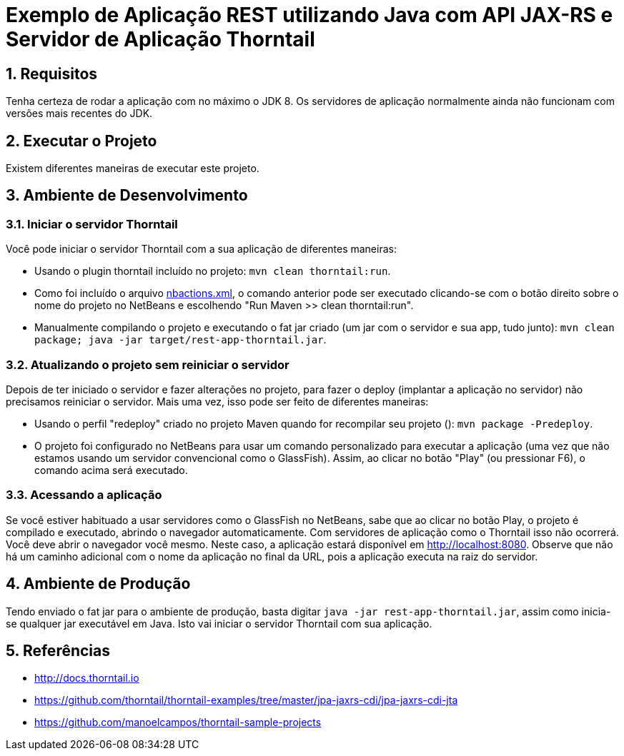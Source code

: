 :source-highlighter: highlightjs
:numbered:

= Exemplo de Aplicação REST utilizando Java com API JAX-RS e Servidor de Aplicação Thorntail

== Requisitos

Tenha certeza de rodar a aplicação com no máximo o JDK 8.
Os servidores de aplicação normalmente ainda não funcionam com versões mais recentes do JDK.

== Executar o Projeto

Existem diferentes maneiras de executar este projeto.

== Ambiente de Desenvolvimento 

=== Iniciar o servidor Thorntail

Você pode iniciar o servidor Thorntail com a sua aplicação de diferentes maneiras:

- Usando o plugin thorntail incluído no projeto: `mvn clean thorntail:run`.
- Como foi incluído o arquivo link:nbactions.xml[nbactions.xml], o comando anterior pode
ser executado clicando-se com o botão direito sobre o nome do projeto no NetBeans
e escolhendo "Run Maven >> clean thorntail:run".
- Manualmente compilando o projeto e executando o fat jar criado (um jar com o servidor e sua app, tudo junto): `mvn clean package; java -jar target/rest-app-thorntail.jar`.

=== Atualizando o projeto sem reiniciar o servidor

Depois de ter iniciado o servidor e fazer alterações no projeto, 
para fazer o deploy (implantar a aplicação no servidor) não precisamos reiniciar o servidor.
Mais uma vez, isso pode ser feito de diferentes maneiras:

- Usando o perfil "redeploy" criado no projeto Maven quando for recompilar seu projeto (): `mvn package -Predeploy`.
- O projeto foi configurado no NetBeans para usar um comando personalizado
  para executar a aplicação (uma vez que não estamos usando um servidor convencional
  como o GlassFish). Assim, ao clicar no botão "Play" (ou pressionar F6), o comando
  acima será executado.

=== Acessando a aplicação

Se você estiver habituado a usar servidores como o GlassFish no NetBeans, sabe que ao clicar no botão Play, o projeto é compilado e executado, abrindo o navegador automaticamente.
Com servidores de aplicação como o Thorntail isso não ocorrerá.
Você deve abrir o navegador você mesmo. Neste caso, a aplicação estará disponível
em http://localhost:8080. Observe que não há um caminho adicional com o nome da aplicação no final da URL, pois a aplicação executa na raiz do servidor.

== Ambiente de Produção

Tendo enviado o fat jar para o ambiente de produção, basta digitar `java -jar rest-app-thorntail.jar`,
assim como inicia-se qualquer jar executável em Java. Isto vai iniciar o servidor Thorntail com sua aplicação.

== Referências

- http://docs.thorntail.io
- https://github.com/thorntail/thorntail-examples/tree/master/jpa-jaxrs-cdi/jpa-jaxrs-cdi-jta
- https://github.com/manoelcampos/thorntail-sample-projects
